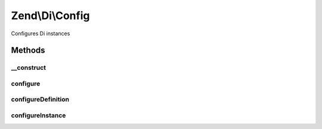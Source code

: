 .. /Di/Config.php generated using docpx on 01/15/13 05:29pm


Zend\\Di\\Config
****************


Configures Di instances



Methods
=======

__construct
-----------

.. function:: __construct($options)


    Constructor

    :param array|Traversable $options: 

    :throws Exception\InvalidArgumentException: 



configure
---------

.. function:: configure($di)


    Configure

    :param Di $di: 

    :rtype: void 



configureDefinition
-------------------

.. function:: configureDefinition($di, $definition)


    @param Di    $di

    :param array $definition: 



configureInstance
-----------------

.. function:: configureInstance($di, $instanceData)


    Configures a given Di instance

    :param Di $di: 
    :param $instanceData: 





